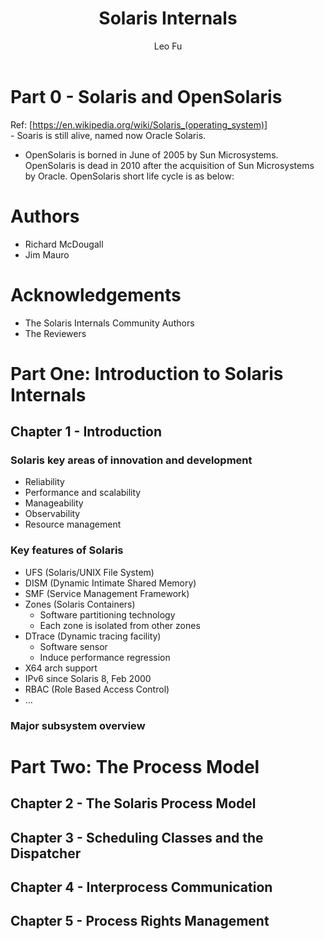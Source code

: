 #+TITLE: Solaris Internals
#+DESCRIPTION: <<Solaris Internals Ver 2>>
#+AUTHOR: Leo Fu

* Part 0 - Solaris and OpenSolaris
Ref: [https://en.wikipedia.org/wiki/Solaris_(operating_system)] \\
- Soaris is still alive, named now Oracle Solaris.
[[./images/Solaris-Version-History.png]]
- OpenSolaris is borned in June of 2005 by Sun Microsystems. OpenSolaris is dead in 2010 after the acquisition of Sun Microsystems by Oracle. OpenSolaris short life cycle is as below:
[[./images/OpenSolaris-Version-History.png]]
* Authors
- Richard McDougall
- Jim Mauro
* Acknowledgements
- The Solaris Internals Community Authors
- The Reviewers
* Part One: Introduction to Solaris Internals
** Chapter 1 - Introduction
*** Solaris key areas of innovation and development
- Reliability
- Performance and scalability
- Manageability
- Observability
- Resource management
*** Key features of Solaris
- UFS (Solaris/UNIX File System)
- DISM (Dynamic Intimate Shared Memory)
- SMF (Service Management Framework)
- Zones (Solaris Containers)
  - Software partitioning technology
  - Each zone is isolated from other zones
- DTrace (Dynamic tracing facility)
  - Software sensor
  - Induce performance regression
- X64 arch support
- IPv6 since Solaris 8, Feb 2000
- RBAC (Role Based Access Control)
- ...
*** Major subsystem overview
* Part Two: The Process Model
** Chapter 2 - The Solaris Process Model
** Chapter 3 - Scheduling Classes and the Dispatcher
** Chapter 4 - Interprocess Communication
** Chapter 5 - Process Rights Management
